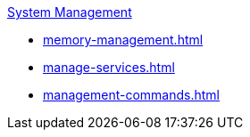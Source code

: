 .xref:management-with-gadmin.adoc[System Management]
* xref:memory-management.adoc[]
* xref:manage-services.adoc[]
* xref:management-commands.adoc[]